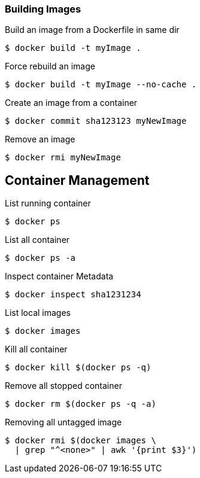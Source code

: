 :source-highlighter: highlightjs 
:highlightjsdir: highlight
:imagesdir: pictures
:icons: font

=== Building Images

.Build an image from a Dockerfile in same dir
[source, shelldocker]
----
$ docker build -t myImage .
----

.Force rebuild an image
[source, shelldocker]
----
$ docker build -t myImage --no-cache .
----

.Create an image from a container
[source, shelldocker]
----
$ docker commit sha123123 myNewImage
----

.Remove an image
[source, shelldocker]
----
$ docker rmi myNewImage
----

== Container Management

.List running container
[source, shelldocker]
----
$ docker ps
----
.List all container
[source, shelldocker]
----
$ docker ps -a
----
.Inspect container Metadata
[source, shelldocker]
----
$ docker inspect sha1231234
----
.List local images
[source, shelldocker]
----
$ docker images
----
.Kill all container
[source, shelldocker]
----
$ docker kill $(docker ps -q)
----
.Remove all stopped container
[source, shelldocker]
----
$ docker rm $(docker ps -q -a)
----
.Removing all untagged image
[source, shelldocker]
----
$ docker rmi $(docker images \
  | grep "^<none>" | awk '{print $3}')
----
